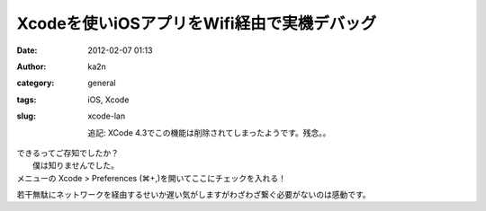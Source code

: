 Xcodeを使いiOSアプリをWifi経由で実機デバッグ
############################################
:date: 2012-02-07 01:13
:author: ka2n
:category: general
:tags: iOS, Xcode
:slug: xcode-lan

    追記: XCode 4.3でこの機能は削除されてしまったようです。残念。。

| できるってご存知でしたか？
|  僕は知りませんでした。

| メニューの Xcode > Preferences (⌘+,)を開いてここにチェックを入れる！
|  |image0|

若干無駄にネットワークを経由するせいか遅い気がしますがわざわざ繋ぐ必要がないのは感動です。

.. |image0| image:: http://ktmtt.com/diary/wp-content/uploads/xcodewifidebug1.jpg
   :target: http://ktmtt.com/diary/wp-content/uploads/xcodewifidebug1.jpg
